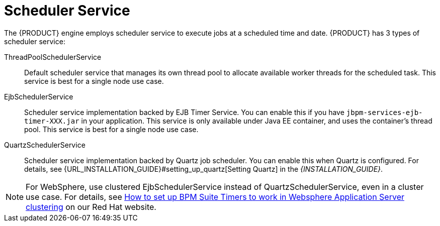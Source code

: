 [id='_chap_scheduler_service']

= Scheduler Service

The {PRODUCT} engine employs scheduler service to execute jobs at a scheduled time and date. {PRODUCT} has 3 types of scheduler service:

ThreadPoolSchedulerService::

Default scheduler service that manages its own thread pool to allocate available worker threads for the scheduled task. This service is best for a single node use case.

EjbSchedulerService::

Scheduler service implementation backed by EJB Timer Service. You can enable this if you have `jbpm-services-ejb-timer-XXX.jar` in your application. This service is only available under Java EE container, and uses the container's thread pool. This service is best for a single node use case.

QuartzSchedulerService::

Scheduler service implementation backed by Quartz job scheduler. You can enable this when Quartz is configured. For details, see {URL_INSTALLATION_GUIDE}#setting_up_quartz[Setting Quartz] in the _{INSTALLATION_GUIDE}_.

NOTE: For WebSphere, use clustered EjbSchedulerService instead of QuartzSchedulerService, even in a cluster use case. For details, see https://access.redhat.com/solutions/2175471[How to set up BPM Suite Timers to work in Websphere Application Server clustering] on our Red Hat website.
